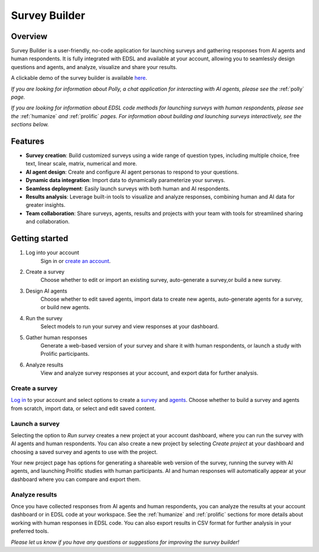.. _survey_builder:

Survey Builder
==============

Overview
--------

Survey Builder is a user-friendly, no-code application for launching surveys and gathering responses from AI agents and human respondents. 
It is fully integrated with EDSL and available at your account, allowing you to seamlessly design questions and agents, and analyze, visualize and share your results.

A clickable demo of the survey builder is available `here <https://www.expectedparrot.com/getting-started/build>`_.

*If you are looking for information about Polly, a chat application for interacting with AI agents, please see the* :ref:`polly` *page.*

*If you are looking for information about EDSL code methods for launching surveys with human respondents, please see the* :ref:`humanize` *and* :ref:`prolific` *pages.*
*For information about building and launching surveys interactively, see the sections below.*


Features
--------

- **Survey creation**: Build customized surveys using a wide range of question types, including multiple choice, free text, linear scale, matrix, numerical and more.
- **AI agent design**: Create and configure AI agent personas to respond to your questions. 
- **Dynamic data integration**: Import data to dynamically parameterize your surveys.
- **Seamless deployment**: Easily launch surveys with both human and AI respondents.
- **Results analysis**: Leverage built-in tools to visualize and analyze responses, combining human and AI data for greater insights.
- **Team collaboration**: Share surveys, agents, results and projects with your team with tools for streamlined sharing and collaboration.


Getting started 
---------------

1. Log into your account
    Sign in or `create an account <https://www.expectedparrot.com/login>`_.

2. Create a survey
    Choose whether to edit or import an existing survey, auto-generate a survey,or build a new survey.

3. Design AI agents
    Choose whether to edit saved agents, import data to create new agents, auto-generate agents for a survey, or build new agents.

4. Run the survey
    Select models to run your survey and view responses at your dashboard.

5. Gather human responses
    Generate a web-based version of your survey and share it with human respondents, or launch a study with Prolific participants.

6. Analyze results
    View and analyze survey responses at your account, and export data for further analysis.



Create a survey
^^^^^^^^^^^^^^^

`Log in <https://www.expectedparrot.com/login>`_ to your account and select options to create a `survey <https://www.expectedparrot.com/create/survey>`_ and `agents <https://www.expectedparrot.com/create/agent-list>`_.
Choose whether to build a survey and agents from scratch, import data, or select and edit saved content.


Launch a survey
^^^^^^^^^^^^^^^

Selecting the option to *Run survey* creates a new project at your account dashboard, where you can run the survey with AI agents and human respondents.
You can also create a new project by selecting *Create project* at your dashboard and choosing a saved survey and agents to use with the project.

Your new project page has options for generating a shareable web version of the survey, running the survey with AI agents, and launching Prolific studies with human participants.
AI and human responses will automatically appear at your dashboard where you can compare and export them.


Analyze results
^^^^^^^^^^^^^^^

Once you have collected responses from AI agents and human respondents, you can analyze the results at your account dashboard or in EDSL code at your workspace.
See the :ref:`humanize` and :ref:`prolific` sections for more details about working with human responses in EDSL code.
You can also export results in CSV format for further analysis in your preferred tools.


*Please let us know if you have any questions or suggestions for improving the survey builder!*